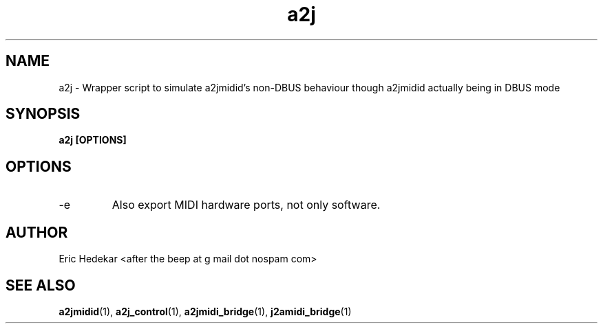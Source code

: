 .TH a2j 1 "August 2010" Linux "User Manuals"

.SH NAME
a2j \- Wrapper script to simulate a2jmidid's non-DBUS behaviour though a2jmidid actually being in DBUS mode
.SH SYNOPSIS
.B a2j [OPTIONS]
.SH OPTIONS
.IP -e
Also export MIDI hardware ports, not only software.
.SH AUTHOR
Eric Hedekar <after the beep at g mail dot nospam com>
.SH "SEE ALSO"
.BR a2jmidid (1),
.BR a2j_control (1),
.BR a2jmidi_bridge (1),
.BR j2amidi_bridge (1)

